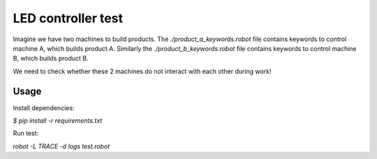 ===================
LED controller test
===================

Imagine we have two machines to build products.
The *./product_a_keywords.robot* file contains keywords to control machine A, which builds product A.
Similarly the *./product_b_keywords.robot* file contains keywords to control machine B, which builds product B.

We need to check whether these 2 machines do not interact with each other during work!


Usage
=====

Install dependencies:

`$ pip install -r requirements.txt`

Run test:

`robot -L TRACE -d logs test.robot`
